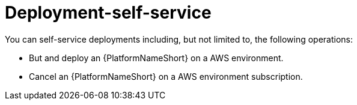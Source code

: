 [id="con-saas-deployment-self-service"]

= Deployment-self-service

You can self-service deployments including, but not limited to, the following operations:

* But and deploy an {PlatformNameShort} on a AWS environment.
* Cancel an {PlatformNameShort} on a AWS environment subscription.